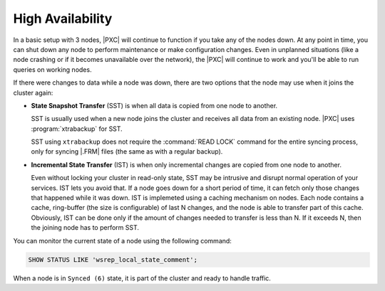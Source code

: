 High Availability
=================

In a basic setup with 3 nodes, |PXC| will continue to function
if you take any of the nodes down.
At any point in time, you can shut down any node to perform maintenance
or make configuration changes.
Even in unplanned situations
(like a node crashing or if it becomes unavailable over the network),
the |PXC| will continue to work
and you'll be able to run queries on working nodes.

If there were changes to data while a node was down,
there are two options that the node may use when it joins the cluster again:

* **State Snapshot Transfer** (SST) is when all data is copied
  from one node to another.

  SST is usually used when a new node joins the cluster
  and receives all data from an existing node.
  |PXC| uses :program:`xtrabackup` for SST.

  SST using ``xtrabackup`` does not require the :command:`READ LOCK` command
  for the entire syncing process, only for syncing |.FRM| files
  (the same as with a regular backup).

* **Incremental State Transfer** (IST) is when only incremental changes
  are copied from one node to another.

  Even without locking your cluster in read-only state, SST may be intrusive
  and disrupt normal operation of your services.
  IST lets you avoid that.
  If a node goes down for a short period of time,
  it can fetch only those changes that happened while it was down.
  IST is implemeted using a caching mechanism on nodes.
  Each node contains a cache, ring-buffer (the size is configurable)
  of last N changes, and the node is able to transfer part of this cache.
  Obviously, IST can be done only if the amount of changes needed to transfer
  is less than N. If it exceeds N, then the joining node has to perform SST.

You can monitor the current state of a node using the following command:

.. code-block:: mysql

   SHOW STATUS LIKE 'wsrep_local_state_comment';

When a node is in ``Synced (6)`` state, it is part of the cluster
and ready to handle traffic.

